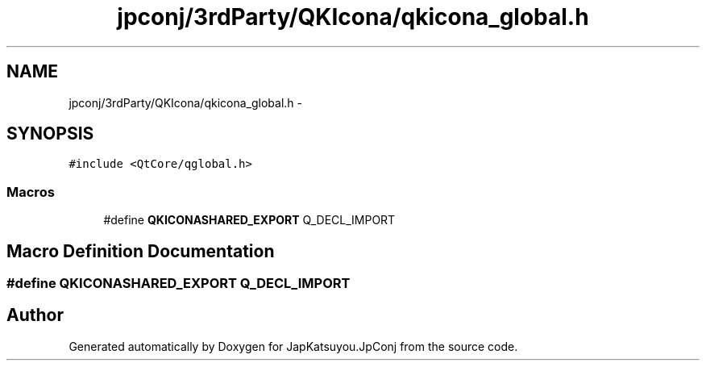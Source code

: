 .TH "jpconj/3rdParty/QKIcona/qkicona_global.h" 3 "Tue Aug 29 2017" "Version 2.0.0" "JapKatsuyou.JpConj" \" -*- nroff -*-
.ad l
.nh
.SH NAME
jpconj/3rdParty/QKIcona/qkicona_global.h \- 
.SH SYNOPSIS
.br
.PP
\fC#include <QtCore/qglobal\&.h>\fP
.br

.SS "Macros"

.in +1c
.ti -1c
.RI "#define \fBQKICONASHARED_EXPORT\fP   Q_DECL_IMPORT"
.br
.in -1c
.SH "Macro Definition Documentation"
.PP 
.SS "#define QKICONASHARED_EXPORT   Q_DECL_IMPORT"

.SH "Author"
.PP 
Generated automatically by Doxygen for JapKatsuyou\&.JpConj from the source code\&.
